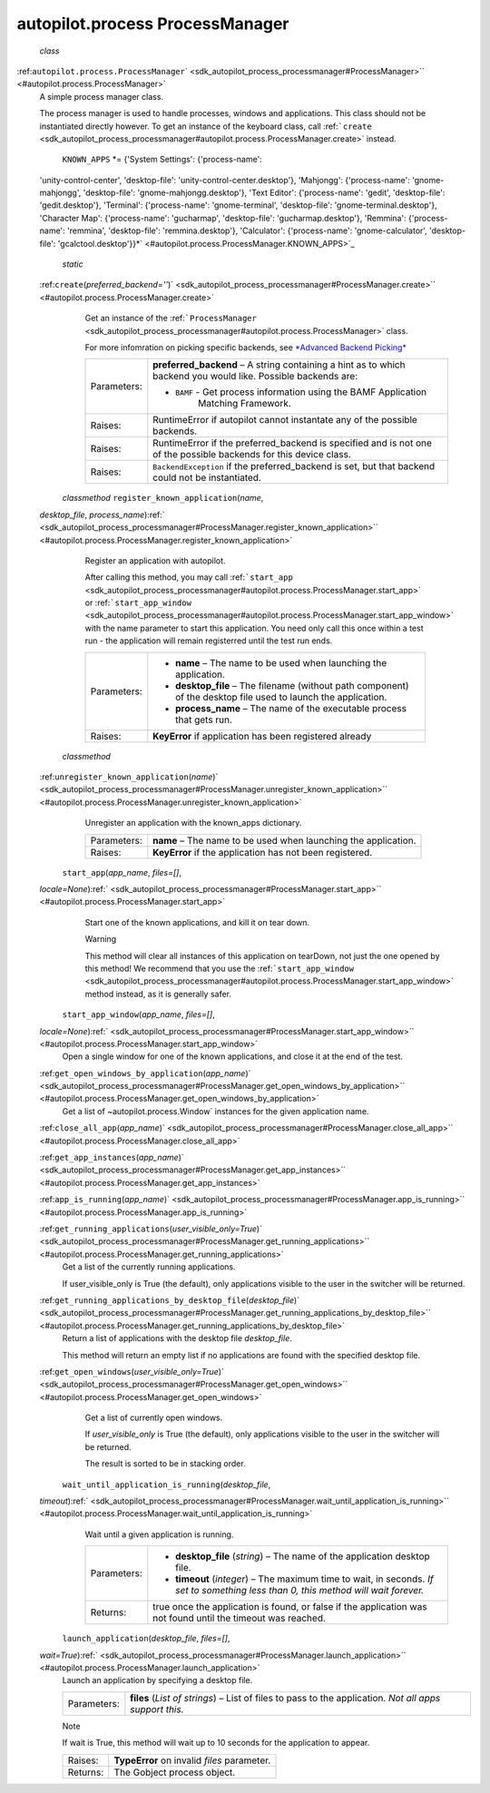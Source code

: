 .. _sdk_autopilot_process_processmanager:
autopilot.process ProcessManager
================================

 *class*
:ref:``autopilot.process.``\ ``ProcessManager``\ ` <sdk_autopilot_process_processmanager#ProcessManager>`\ ` <#autopilot.process.ProcessManager>`
    A simple process manager class.

    The process manager is used to handle processes, windows and
    applications. This class should not be instantiated directly
    however. To get an instance of the keyboard class, call
    :ref:```create`` <sdk_autopilot_process_processmanager#autopilot.process.ProcessManager.create>`
    instead.

     ``KNOWN_APPS`` *= {'System Settings': {'process-name':
    'unity-control-center', 'desktop-file':
    'unity-control-center.desktop'}, 'Mahjongg': {'process-name':
    'gnome-mahjongg', 'desktop-file': 'gnome-mahjongg.desktop'}, 'Text
    Editor': {'process-name': 'gedit', 'desktop-file': 'gedit.desktop'},
    'Terminal': {'process-name': 'gnome-terminal', 'desktop-file':
    'gnome-terminal.desktop'}, 'Character Map': {'process-name':
    'gucharmap', 'desktop-file': 'gucharmap.desktop'}, 'Remmina':
    {'process-name': 'remmina', 'desktop-file': 'remmina.desktop'},
    'Calculator': {'process-name': 'gnome-calculator', 'desktop-file':
    'gcalctool.desktop'}}*\ ` <#autopilot.process.ProcessManager.KNOWN_APPS>`_ 

     *static*
    :ref:``create``\ (*preferred\_backend=''*)\ ` <sdk_autopilot_process_processmanager#ProcessManager.create>`\ ` <#autopilot.process.ProcessManager.create>`
        Get an instance of the
        :ref:```ProcessManager`` <sdk_autopilot_process_processmanager#autopilot.process.ProcessManager>`
        class.

        For more infomration on picking specific backends, see
        `*Advanced Backend
        Picking* </sdk/autopilot/python/tutorial-advanced_autopilot/#tut-picking-backends>`_ 

        +---------------+----------------------------------------------------------------------------------------------------------------------+
        | Parameters:   | **preferred\_backend** –                                                                                             |
        |               | A string containing a hint as to which backend you would like. Possible backends are:                                |
        |               |                                                                                                                      |
        |               | -                                                                                                                    |
        |               |                                                                                                                      |
        |               |    ``BAMF`` - Get process information using the BAMF Application                                                     |
        |               |        Matching Framework.                                                                                           |
        +---------------+----------------------------------------------------------------------------------------------------------------------+
        | Raises:       | RuntimeError if autopilot cannot instantate any of the possible backends.                                            |
        +---------------+----------------------------------------------------------------------------------------------------------------------+
        | Raises:       | RuntimeError if the preferred\_backend is specified and is not one of the possible backends for this device class.   |
        +---------------+----------------------------------------------------------------------------------------------------------------------+
        | Raises:       | ``BackendException`` if the preferred\_backend is set, but that backend could not be instantiated.                   |
        +---------------+----------------------------------------------------------------------------------------------------------------------+

     *classmethod* ``register_known_application``\ (*name*,
    *desktop\_file*,
    *process\_name*)\ :ref:` <sdk_autopilot_process_processmanager#ProcessManager.register_known_application>`\ ` <#autopilot.process.ProcessManager.register_known_application>`
        Register an application with autopilot.

        After calling this method, you may call
        :ref:```start_app`` <sdk_autopilot_process_processmanager#autopilot.process.ProcessManager.start_app>`
        or
        :ref:```start_app_window`` <sdk_autopilot_process_processmanager#autopilot.process.ProcessManager.start_app_window>`
        with the name parameter to start this application. You need only
        call this once within a test run - the application will remain
        registerred until the test run ends.

        +---------------+--------------------------------------------------------------------------------------------------------------------+
        | Parameters:   | -  **name** – The name to be used when launching the application.                                                  |
        |               | -  **desktop\_file** – The filename (without path component) of the desktop file used to launch the application.   |
        |               | -  **process\_name** – The name of the executable process that gets run.                                           |
        +---------------+--------------------------------------------------------------------------------------------------------------------+
        | Raises:       | **KeyError** if application has been registered already                                                            |
        +---------------+--------------------------------------------------------------------------------------------------------------------+

     *classmethod*
    :ref:``unregister_known_application``\ (*name*)\ ` <sdk_autopilot_process_processmanager#ProcessManager.unregister_known_application>`\ ` <#autopilot.process.ProcessManager.unregister_known_application>`
        Unregister an application with the known\_apps dictionary.

        +---------------+------------------------------------------------------------------+
        | Parameters:   | **name** – The name to be used when launching the application.   |
        +---------------+------------------------------------------------------------------+
        | Raises:       | **KeyError** if the application has not been registered.         |
        +---------------+------------------------------------------------------------------+

     ``start_app``\ (*app\_name*, *files=[]*,
    *locale=None*)\ :ref:` <sdk_autopilot_process_processmanager#ProcessManager.start_app>`\ ` <#autopilot.process.ProcessManager.start_app>`
        Start one of the known applications, and kill it on tear down.

        .. raw:: html

           <div class="admonition warning">

        Warning

        This method will clear all instances of this application on
        tearDown, not just the one opened by this method! We recommend
        that you use the
        :ref:```start_app_window`` <sdk_autopilot_process_processmanager#autopilot.process.ProcessManager.start_app_window>`
        method instead, as it is generally safer.

        .. raw:: html

           </div>

        +---------------+------------------------------------------------------------------------------------------------------------------------------------------------------------------------------------------------------------------------------------------------------------------------------------------------------------------------------------------------------+
        | Parameters:   | -  **app\_name** – The application name. *This name must either already be registered as one of the built-in applications that are supported by autopilot, or must have been registered using* :ref:```register_known_application`` <sdk_autopilot_process_processmanager#autopilot.process.ProcessManager.register_known_application>` *beforehand.*   |
        |               | -  **files** – (Optional) A list of paths to open with the given application. *Not all applications support opening files in this way.*                                                                                                                                                                                                              |
        |               | -  **locale** – (Optional) The locale will to set when the application is launched. *If you want to launch an application without any localisation being applied, set this parameter to ‘C’.*                                                                                                                                                        |
        +---------------+------------------------------------------------------------------------------------------------------------------------------------------------------------------------------------------------------------------------------------------------------------------------------------------------------------------------------------------------------+
        | Returns:      | A :ref:```Application`` <sdk_autopilot_process_application#autopilot.process.Application>` instance.                                                                                                                                                                                                                                                    |
        +---------------+------------------------------------------------------------------------------------------------------------------------------------------------------------------------------------------------------------------------------------------------------------------------------------------------------------------------------------------------------+

     ``start_app_window``\ (*app\_name*, *files=[]*,
    *locale=None*)\ :ref:` <sdk_autopilot_process_processmanager#ProcessManager.start_app_window>`\ ` <#autopilot.process.ProcessManager.start_app_window>`
        Open a single window for one of the known applications, and
        close it at the end of the test.

        +---------------+-----------------------------------------------------------------------------------------------------------------------------------------------------------------------------------------------------------------------------------------------------------------------------------------------------------------------------------------------------+
        | Parameters:   | -  **app\_name** – The application name. *This name must either already be registered as one of the built-in applications that are supported by autopilot, or must have been registered with* :ref:```register_known_application`` <sdk_autopilot_process_processmanager#autopilot.process.ProcessManager.register_known_application>` *beforehand.*   |
        |               | -  **files** – (Optional) Should be a list of paths to open with the given application. *Not all applications support opening files in this way.*                                                                                                                                                                                                   |
        |               | -  **locale** – (Optional) The locale will to set when the application is launched. *If you want to launch an application without any localisation being applied, set this parameter to ‘C’.*                                                                                                                                                       |
        +---------------+-----------------------------------------------------------------------------------------------------------------------------------------------------------------------------------------------------------------------------------------------------------------------------------------------------------------------------------------------------+
        | Raises:       | **AssertionError** if no window was opened, or more than one window was opened.                                                                                                                                                                                                                                                                     |
        +---------------+-----------------------------------------------------------------------------------------------------------------------------------------------------------------------------------------------------------------------------------------------------------------------------------------------------------------------------------------------------+
        | Returns:      | A :ref:```Window`` <sdk_autopilot_process_window#autopilot.process.Window>` instance.                                                                                                                                                                                                                                                                  |
        +---------------+-----------------------------------------------------------------------------------------------------------------------------------------------------------------------------------------------------------------------------------------------------------------------------------------------------------------------------------------------------+

    :ref:``get_open_windows_by_application``\ (*app\_name*)\ ` <sdk_autopilot_process_processmanager#ProcessManager.get_open_windows_by_application>`\ ` <#autopilot.process.ProcessManager.get_open_windows_by_application>`
        Get a list of ~autopilot.process.Window\` instances for the
        given application name.

        +---------------+-----------------------------------------------------------------------------------------------+
        | Parameters:   | **app\_name** – The name of one of the well-known applications.                               |
        +---------------+-----------------------------------------------------------------------------------------------+
        | Returns:      | A list of :ref:```Window`` <sdk_autopilot_process_window#autopilot.process.Window>` instances.   |
        +---------------+-----------------------------------------------------------------------------------------------+

    :ref:``close_all_app``\ (*app\_name*)\ ` <sdk_autopilot_process_processmanager#ProcessManager.close_all_app>`\ ` <#autopilot.process.ProcessManager.close_all_app>`

    :ref:``get_app_instances``\ (*app\_name*)\ ` <sdk_autopilot_process_processmanager#ProcessManager.get_app_instances>`\ ` <#autopilot.process.ProcessManager.get_app_instances>`

    :ref:``app_is_running``\ (*app\_name*)\ ` <sdk_autopilot_process_processmanager#ProcessManager.app_is_running>`\ ` <#autopilot.process.ProcessManager.app_is_running>`

    :ref:``get_running_applications``\ (*user\_visible\_only=True*)\ ` <sdk_autopilot_process_processmanager#ProcessManager.get_running_applications>`\ ` <#autopilot.process.ProcessManager.get_running_applications>`
        Get a list of the currently running applications.

        If user\_visible\_only is True (the default), only applications
        visible to the user in the switcher will be returned.

    :ref:``get_running_applications_by_desktop_file``\ (*desktop\_file*)\ ` <sdk_autopilot_process_processmanager#ProcessManager.get_running_applications_by_desktop_file>`\ ` <#autopilot.process.ProcessManager.get_running_applications_by_desktop_file>`
        Return a list of applications with the desktop file
        *desktop\_file*.

        This method will return an empty list if no applications are
        found with the specified desktop file.

    :ref:``get_open_windows``\ (*user\_visible\_only=True*)\ ` <sdk_autopilot_process_processmanager#ProcessManager.get_open_windows>`\ ` <#autopilot.process.ProcessManager.get_open_windows>`
        Get a list of currently open windows.

        If *user\_visible\_only* is True (the default), only
        applications visible to the user in the switcher will be
        returned.

        The result is sorted to be in stacking order.

     ``wait_until_application_is_running``\ (*desktop\_file*,
    *timeout*)\ :ref:` <sdk_autopilot_process_processmanager#ProcessManager.wait_until_application_is_running>`\ ` <#autopilot.process.ProcessManager.wait_until_application_is_running>`
        Wait until a given application is running.

        +---------------+----------------------------------------------------------------------------------------------------------------------------------------+
        | Parameters:   | -  **desktop\_file** (*string*) – The name of the application desktop file.                                                            |
        |               | -  **timeout** (*integer*) – The maximum time to wait, in seconds. *If set to something less than 0, this method will wait forever.*   |
        +---------------+----------------------------------------------------------------------------------------------------------------------------------------+
        | Returns:      | true once the application is found, or false if the application was not found until the timeout was reached.                           |
        +---------------+----------------------------------------------------------------------------------------------------------------------------------------+

     ``launch_application``\ (*desktop\_file*, *files=[]*,
    *wait=True*)\ :ref:` <sdk_autopilot_process_processmanager#ProcessManager.launch_application>`\ ` <#autopilot.process.ProcessManager.launch_application>`
        Launch an application by specifying a desktop file.

        +---------------+----------------------------------------------------------------------------------------------------------+
        | Parameters:   | **files** (*List of strings*) – List of files to pass to the application. *Not all apps support this.*   |
        +---------------+----------------------------------------------------------------------------------------------------------+

        .. raw:: html

           <div class="admonition note">

        Note

        If wait is True, this method will wait up to 10 seconds for the
        application to appear.

        .. raw:: html

           </div>

        +------------+-----------------------------------------------+
        | Raises:    | **TypeError** on invalid *files* parameter.   |
        +------------+-----------------------------------------------+
        | Returns:   | The Gobject process object.                   |
        +------------+-----------------------------------------------+
